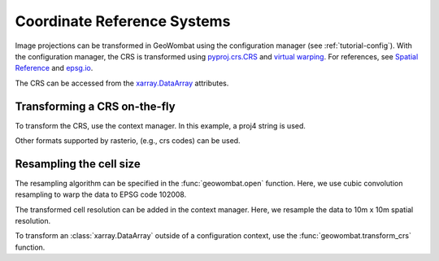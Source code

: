 .. _tutorial-crs:

Coordinate Reference Systems
============================

Image projections can be transformed in GeoWombat using the configuration manager (see :ref:`tutorial-config`).
With the configuration manager, the CRS is transformed using
`pyproj.crs.CRS <https://pyproj4.github.io/pyproj/dev/api/crs/crs.html>`_
and `virtual warping <https://rasterio.readthedocs.io/en/latest/topics/virtual-warping.html>`_. For references,
see `Spatial Reference <https://spatialreference.org/>`_ and `epsg.io <http://epsg.io/>`_.

The CRS can be accessed from the `xarray.DataArray <http://xarray.pydata.org/en/stable/generated/xarray.DataArray.html>`_ attributes.

.. ipython:: python

    import geowombat as gw
    from geowombat.data import rgbn

    with gw.open(rgbn) as src:
        print(src.transform)
        print(src.gw.transform)
        print(src.crs)
        print(src.resampling)
        print(src.res)
        print(src.gw.cellx, src.gw.celly)

Transforming a CRS on-the-fly
-----------------------------

To transform the CRS, use the context manager. In this example, a proj4 string is used.

.. ipython:: python

    proj4 = "+proj=aea +lat_1=20 +lat_2=60 +lat_0=40 +lon_0=-96 +x_0=0 +y_0=0 +datum=NAD83 +units=m +no_defs"

    with gw.config.update(ref_crs=proj4):
        with gw.open(rgbn) as src:
            print(src.transform)
            print(src.crs)
            print(src.resampling)
            print(src.res)

Other formats supported by rasterio, (e.g., crs codes) can be used.

.. ipython:: python

    with gw.config.update(ref_crs='ESRI:102008'):
        with gw.open(rgbn) as src:
            print(src.transform)
            print(src.crs)
            print(src.resampling)
            print(src.res)

Resampling the cell size
------------------------

The resampling algorithm can be specified in the :func:`geowombat.open` function. Here, we use cubic convolution resampling
to warp the data to EPSG code 102008.

.. ipython:: python

    with gw.config.update(ref_crs='ESRI:102008'):
        with gw.open(rgbn, resampling='cubic') as src:
            print(src.transform)
            print(src.crs)
            print(src.resampling)
            print(src.res)

The transformed cell resolution can be added in the context manager. Here, we resample the data to 10m x 10m spatial resolution.

.. ipython:: python

    with gw.config.update(ref_crs=proj4, ref_res=(10, 10)):
        with gw.open(rgbn, resampling='cubic') as src:
            print(src.transform)
            print(src.crs)
            print(src.resampling)
            print(src.res)

To transform an :class:`xarray.DataArray` outside of a configuration context, use the :func:`geowombat.transform_crs` function.

.. ipython:: python

    with gw.open(rgbn, resampling='cubic') as src:
        print(help(src.gw.transform_crs))

.. ipython:: python

    with gw.open(rgbn) as src:
        print(src.transform)
        print(src.crs)
        print(src.resampling)
        print(src.res)
        print('')
        src_tr = src.gw.transform_crs(proj4, dst_res=(10, 10), resampling='bilinear')
        print(src_tr.transform)
        print(src_tr.crs)
        print(src_tr.resampling)
        print(src_tr.res)
